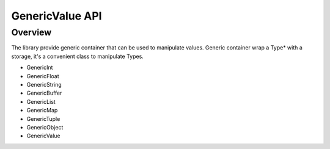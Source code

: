 .. _qitype-value:

GenericValue API
================

Overview
--------

The library provide generic container that can be used to manipulate values. Generic container wrap a Type* with a storage, it's a convenient class to manipulate Types.

- GenericInt
- GenericFloat
- GenericString
- GenericBuffer
- GenericList
- GenericMap
- GenericTuple
- GenericObject
- GenericValue
